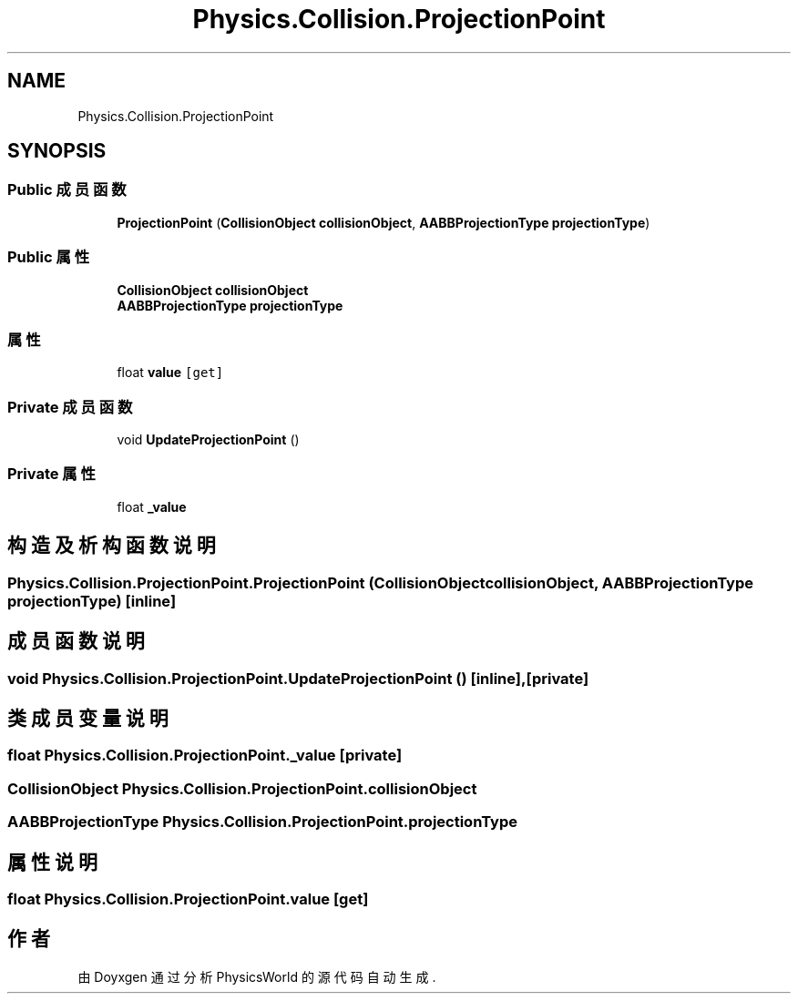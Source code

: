 .TH "Physics.Collision.ProjectionPoint" 3 "2022年 十一月 2日 星期三" "PhysicsWorld" \" -*- nroff -*-
.ad l
.nh
.SH NAME
Physics.Collision.ProjectionPoint
.SH SYNOPSIS
.br
.PP
.SS "Public 成员函数"

.in +1c
.ti -1c
.RI "\fBProjectionPoint\fP (\fBCollisionObject\fP \fBcollisionObject\fP, \fBAABBProjectionType\fP \fBprojectionType\fP)"
.br
.in -1c
.SS "Public 属性"

.in +1c
.ti -1c
.RI "\fBCollisionObject\fP \fBcollisionObject\fP"
.br
.ti -1c
.RI "\fBAABBProjectionType\fP \fBprojectionType\fP"
.br
.in -1c
.SS "属性"

.in +1c
.ti -1c
.RI "float \fBvalue\fP\fC [get]\fP"
.br
.in -1c
.SS "Private 成员函数"

.in +1c
.ti -1c
.RI "void \fBUpdateProjectionPoint\fP ()"
.br
.in -1c
.SS "Private 属性"

.in +1c
.ti -1c
.RI "float \fB_value\fP"
.br
.in -1c
.SH "构造及析构函数说明"
.PP 
.SS "Physics\&.Collision\&.ProjectionPoint\&.ProjectionPoint (\fBCollisionObject\fP collisionObject, \fBAABBProjectionType\fP projectionType)\fC [inline]\fP"

.SH "成员函数说明"
.PP 
.SS "void Physics\&.Collision\&.ProjectionPoint\&.UpdateProjectionPoint ()\fC [inline]\fP, \fC [private]\fP"

.SH "类成员变量说明"
.PP 
.SS "float Physics\&.Collision\&.ProjectionPoint\&._value\fC [private]\fP"

.SS "\fBCollisionObject\fP Physics\&.Collision\&.ProjectionPoint\&.collisionObject"

.SS "\fBAABBProjectionType\fP Physics\&.Collision\&.ProjectionPoint\&.projectionType"

.SH "属性说明"
.PP 
.SS "float Physics\&.Collision\&.ProjectionPoint\&.value\fC [get]\fP"


.SH "作者"
.PP 
由 Doyxgen 通过分析 PhysicsWorld 的 源代码自动生成\&.
